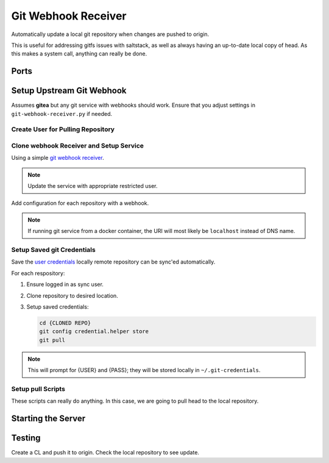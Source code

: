 .. _service-git-webhook-receiver:

Git Webhook Receiver
####################
Automatically update a local git repository when changes are pushed to origin.

This is useful for addressing gitfs issues with saltstack, as well as always
having an up-to-date local copy of head. As this makes a system call, anything
can really be done.

Ports
*****
.. ports:: Git Webhook Receiver Ports
  :value0: 8666, {TCP}, {EXPOSED}, Listen port for webhook
  :open:

.. gflocation:: Important File Locations (Git Webhook Receiver)
  :file:    /etc/systemd/system/git-webhook-receiver.service,
            /srv/sync
  :purpose: systemd service.,
            Base sync location.
  :no_key_title:
  :no_caption:
  :no_launch:

Setup Upstream Git Webhook
**************************
Assumes **gitea** but any git service with webhooks should work. Ensure that you
adjust settings in ``git-webhook-receiver.py`` if needed.

Create User for Pulling Repository
==================================
.. ggui:: Add Webhook User.
  :key_title: Site Administration -->
              User Accounts -->
              Create User Account
  :option:    Authentication Source,
              Username,
              Email Address,
              Password,
              ☐
  :setting:   local,
              {WEBHOOK USER},
              {WEBHOOK EMAIL},
              {PASS},
              Require user to change password
  :no_section:
  :no_launch:

.. ggui:: Edit New User.
  :option:  ☐
  :setting: may create organizations
  :no_key_title:
  :no_section:
  :no_launch:

.. ggui:: Setup webhook for Each Desired Repository.
  :key_title: Project -->
              Settings -->
              Collaborators -->
              Add Collaborators
  :option:    {USER}
  :setting:   Read-Only
  :no_section:
  :no_launch:

.. ggui:: Add webhook.
  :key_title: Project -->
              Settings -->
              Collaborators -->
              Webhooks
  :option:    Target URL,
              Post,
              Secret,
              ☑,
              ☑
  :setting:   http://{MACHINE RUNNING RECEIVER}:8666,
              application/json,
              {AUTH TOKEN FOR WEBHOOK},
              Push Events,
              Active
  :no_section:
  :no_launch:

Clone webhook Receiver and Setup Service
========================================
Using a simple `git webhook receiver`_.

.. code-block:: bash
  :caption: Clone webhook receiver.

  cd /srv/sync
  git clone https://github.com/r-pufky/git-webhook-receiver
  cp git-webhook-receiver/examples/git-webhook-receiver.service /etc/systemd/service
  cp git-webhook-receiver/git-webhook-receiver.py /srv/sync/git-webhook-receiver.py
  cp git-webhook-receiver/config.yaml /srv/sync/

.. note::
  Update the service with appropriate restricted user.

Add configuration for each repository with a webhook.

.. code-block:: yaml
  :caption: **0600 user user** ``/srv/sync/config.yaml``

  http://{GIT SERVER}:{PORT}/{USER}/{REPO}:
    command: /srv/sync/repo-sync
    secret: {AUTH TOKEN FOR WEBHOOK}
    background: True

.. note::
  If running git service from a docker container, the URI will most likely be
  ``localhost`` instead of DNS name.

Setup Saved git Credentials
===========================
Save the `user`_ `credentials`_ locally remote repository can be sync'ed
automatically.

For each respository:

#. Ensure logged in as sync user.
#. Clone repository to desired location.
#. Setup saved credentials:

   .. code-block:: bash

     cd {CLONED REPO}
     git config credential.helper store
     git pull

.. note::
  This will prompt for {USER} and {PASS}; they will be stored locally in
  ``~/.git-credentials``.

Setup pull Scripts
==================
These scripts can really do anything. In this case, we are going to pull head to
the local repository.

.. code-block:: bash
  :caption: **0700 user user** ``/srv/sync/repo-sync``

  #!/bin/bash
  cd /srv/{REPO}
  git pull

Starting the Server
*******************

.. code-block:: bash
  :caption: Enable webhook service and start.

  systemctl enable git-webhook-receiver.service
  systemctl start git-webhook-receiver

Testing
*******
Create a CL and push it to origin. Check the local repository to see update.

.. _git webhook receiver: https://github.com/r-pufky/git-webhook-receiver
.. _user: https://git-scm.com/book/en/v2/Git-Tools-Credential-Storage
.. _credentials: https://stackoverflow.com/questions/35942754/how-to-save-username-and-password-in-git-gitextension
